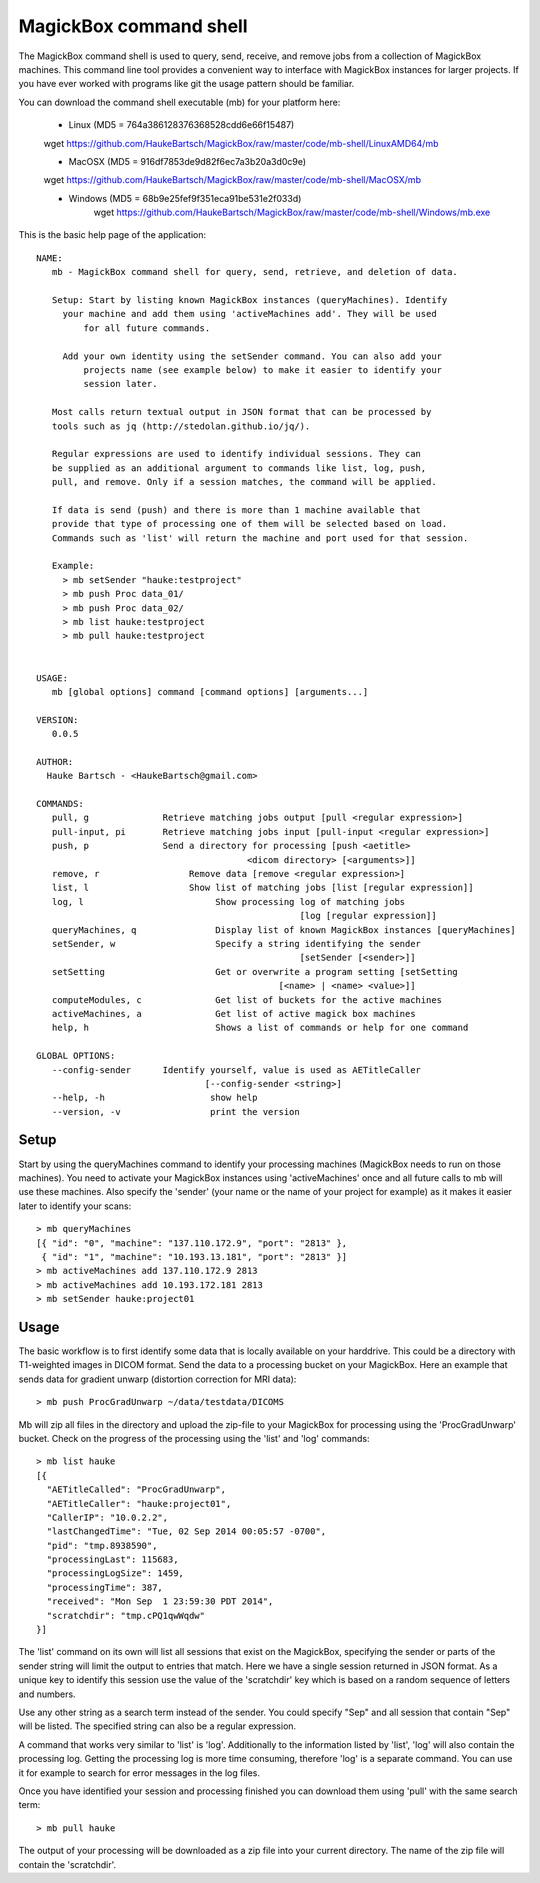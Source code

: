 .. _Shell:

************************
MagickBox command shell
************************

The MagickBox command shell is used to query, send, receive, and remove jobs from a collection of MagickBox machines. This command line tool provides a convenient way to interface with MagickBox instances for larger projects. If you have ever worked with programs like git the usage pattern should be familiar. 

You can download the command shell executable (mb) for your platform here:

    * Linux (MD5 = 764a386128376368528cdd6e66f15487)
    wget https://github.com/HaukeBartsch/MagickBox/raw/master/code/mb-shell/LinuxAMD64/mb

    * MacOSX (MD5 = 916df7853de9d82f6ec7a3b20a3d0c9e)
    wget https://github.com/HaukeBartsch/MagickBox/raw/master/code/mb-shell/MacOSX/mb

    * Windows (MD5 = 68b9e25fef9f351eca91be531e2f033d)
	wget https://github.com/HaukeBartsch/MagickBox/raw/master/code/mb-shell/Windows/mb.exe

This is the basic help page of the application::

	NAME:
	   mb - MagickBox command shell for query, send, retrieve, and deletion of data.
	
	   Setup: Start by listing known MagickBox instances (queryMachines). Identify
	     your machine and add them using 'activeMachines add'. They will be used
		 for all future commands.
	
	     Add your own identity using the setSender command. You can also add your 
		 projects name (see example below) to make it easier to identify your 
		 session later.
	
	   Most calls return textual output in JSON format that can be processed by 
	   tools such as jq (http://stedolan.github.io/jq/).
	
	   Regular expressions are used to identify individual sessions. They can 
	   be supplied as an additional argument to commands like list, log, push, 
	   pull, and remove. Only if a session matches, the command will be applied.
	
	   If data is send (push) and there is more than 1 machine available that 
	   provide that type of processing one of them will be selected based on load. 
	   Commands such as 'list' will return the machine and port used for that session.
	
	   Example:
	     > mb setSender "hauke:testproject"
	     > mb push Proc data_01/
	     > mb push Proc data_02/
	     > mb list hauke:testproject
	     > mb pull hauke:testproject
	
	
	USAGE:
	   mb [global options] command [command options] [arguments...]
	
	VERSION:
	   0.0.5
	
	AUTHOR:
	  Hauke Bartsch - <HaukeBartsch@gmail.com>
	
	COMMANDS:
	   pull, g		Retrieve matching jobs output [pull <regular expression>]
	   pull-input, pi	Retrieve matching jobs input [pull-input <regular expression>]
	   push, p     		Send a directory for processing [push <aetitle> 
	   					<dicom directory> [<arguments>]]
	   remove, r		     Remove data [remove <regular expression>]
	   list, l 		     Show list of matching jobs [list [regular expression]]
	   log, l		     	  Show processing log of matching jobs 
	   						  [log [regular expression]]
	   queryMachines, q		  Display list of known MagickBox instances [queryMachines]
	   setSender, w	  		  Specify a string identifying the sender 
	   						  [setSender [<sender>]]
	   setSetting 			  Get or overwrite a program setting [setSetting 
	   					      [<name> | <name> <value>]]
	   computeModules, c		  Get list of buckets for the active machines
	   activeMachines, a		  Get list of active magick box machines
	   help, h	   		  Shows a list of commands or help for one command
	   
	GLOBAL OPTIONS:
	   --config-sender	Identify yourself, value is used as AETitleCaller 
	   			        [--config-sender <string>]
	   --help, -h			 show help
	   --version, -v		 print the version
	

=======
Setup
=======

Start by using the queryMachines command to identify your processing machines (MagickBox needs to run on those machines). You need to activate your MagickBox instances using 'activeMachines' once and all future calls to mb will use these machines. Also specify the 'sender' (your name or the name of your project for example) as it makes it easier later to identify your scans::

	> mb queryMachines
	[{ "id": "0", "machine": "137.110.172.9", "port": "2813" },
	 { "id": "1", "machine": "10.193.13.181", "port": "2813" }]
	> mb activeMachines add 137.110.172.9 2813
	> mb activeMachines add 10.193.172.181 2813
	> mb setSender hauke:project01

========
Usage
========

The basic workflow is to first identify some data that is locally available on your harddrive. This could be a directory with T1-weighted images in DICOM format. Send the data to a processing bucket on your MagickBox. Here an example that sends data for gradient unwarp (distortion correction for MRI data)::

	> mb push ProcGradUnwarp ~/data/testdata/DICOMS

Mb will zip all files in the directory and upload the zip-file to your MagickBox for processing using the 'ProcGradUnwarp' bucket. Check on the progress of the processing using the 'list' and 'log' commands::

	> mb list hauke
	[{
	  "AETitleCalled": "ProcGradUnwarp",
	  "AETitleCaller": "hauke:project01",
	  "CallerIP": "10.0.2.2",
	  "lastChangedTime": "Tue, 02 Sep 2014 00:05:57 -0700",
	  "pid": "tmp.8938590",
	  "processingLast": 115683,
	  "processingLogSize": 1459,
	  "processingTime": 387,
	  "received": "Mon Sep  1 23:59:30 PDT 2014",
	  "scratchdir": "tmp.cPQ1qwWqdw"
	}]

The 'list' command on its own will list all sessions that exist on the MagickBox, specifying the sender or parts of the sender string will limit the output to entries that match. Here we have a single session returned in JSON format. As a unique key to identify this session use the value of the 'scratchdir' key which is based on a random sequence of letters and numbers.

Use any other string as a search term instead of the sender. You could specify "Sep" and all session that contain "Sep" will be listed. The specified string can also be a regular expression.

A command that works very similar to 'list' is 'log'. Additionally to the information listed by 'list', 'log' will also contain the processing log. Getting the processing log is more time consuming, therefore 'log' is a separate command. You can use it for example to search for error messages in the log files.

Once you have identified your session and processing finished you can download them using 'pull' with the same search term::

	> mb pull hauke

The output of your processing will be downloaded as a zip file into your current directory. The name of the zip file will contain the 'scratchdir'.
